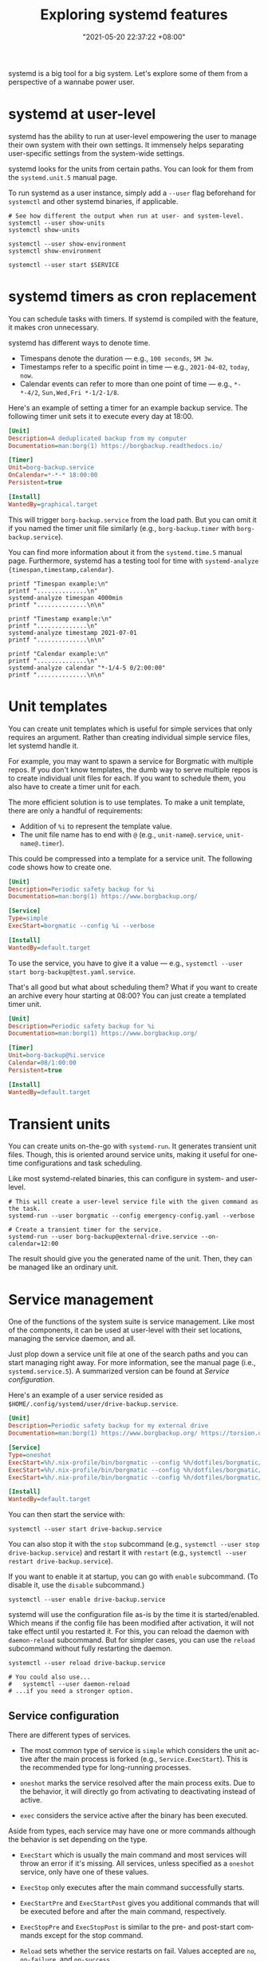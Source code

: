 :PROPERTIES:
:ID:       20830b22-9e55-42a6-9cef-62a1697ea63d
:END:
#+title: Exploring systemd features
#+date: "2021-05-20 22:37:22 +08:00"
#+date_modified: "2021-07-28 12:50:06 +08:00"
#+language: en
#+property: header-args  :eval no


systemd is a big tool for a big system.
Let's explore some of them from a perspective of a wannabe power user.




* systemd at user-level
:PROPERTIES:
:ID:       c7edff80-6dea-47fc-8ecd-e43b5ab8fb1e
:END:

systemd has the ability to run at user-level empowering the user to manage their own system with their own settings.
It immensely helps separating user-specific settings from the system-wide settings.

systemd looks for the units from certain paths.
You can look for them from the =systemd.unit.5= manual page.

To run systemd as a user instance, simply add a =--user= flag beforehand for =systemctl= and other systemd binaries, if applicable.

#+begin_src shell  :results none
# See how different the output when run at user- and system-level.
systemctl --user show-units
systemctl show-units

systemctl --user show-environment
systemctl show-environment

systemctl --user start $SERVICE
#+end_src




* systemd timers as cron replacement

You can schedule tasks with timers.
If systemd is compiled with the feature, it makes cron unnecessary.

systemd has different ways to denote time.

- Timespans denote the duration — e.g., =100 seconds=, =5M 3w=.
- Timestamps refer to a specific point in time — e.g., =2021-04-02=, =today=, =now=.
- Calendar events can refer to more than one point of time — e.g., =*-*-4/2=, =Sun,Wed,Fri *-1/2-1/8=.

Here's an example of setting a timer for an example backup service.
The following timer unit sets it to execute every day at 18:00.

#+begin_src ini
[Unit]
Description=A deduplicated backup from my computer
Documentation=man:borg(1) https://borgbackup.readthedocs.io/

[Timer]
Unit=borg-backup.service
OnCalendar=*-*-* 18:00:00
Persistent=true

[Install]
WantedBy=graphical.target
#+end_src

This will trigger =borg-backup.service= from the load path.
But you can omit it if you named the timer unit file similarly (e.g., =borg-backup.timer= with =borg-backup.service=).

You can find more information about it from the =systemd.time.5= manual page.
Furthermore, systemd has a testing tool for time with ~systemd-analyze {timespan,timestamp,calendar}~.

#+begin_src shell  :eval yes
printf "Timespan example:\n"
printf "..............\n"
systemd-analyze timespan 4000min
printf "..............\n\n"

printf "Timestamp example:\n"
printf "..............\n"
systemd-analyze timestamp 2021-07-01
printf "..............\n\n"

printf "Calendar example:\n"
printf "..............\n"
systemd-analyze calendar "*-1/4-5 0/2:00:00"
printf "..............\n\n"
#+end_src

#+results:
#+begin_example
Timespan example:
..............
Original: 4000min
      μs: 240000000000
   Human: 2d 18h 40min
..............

Timestamp example:
..............
  Original form: 2021-07-01
Normalized form: Thu 2021-07-01 00:00:00 PST
       (in UTC): Wed 2021-06-30 16:00:00 UTC
   UNIX seconds: @1625068800
       From now: 2 weeks 4 days ago
..............

Calendar example:
..............
  Original form: *-1/4-5 0/2:00:00
Normalized form: *-01/4-05 00/2:00:00
    Next elapse: Sun 2021-09-05 00:00:00 PST
       (in UTC): Sat 2021-09-04 16:00:00 UTC
       From now: 1 month 16 days left
..............

#+end_example




* Unit templates

You can create unit templates which is useful for simple services that only requires an argument.
Rather than creating individual simple service files, let systemd handle it.

For example, you may want to spawn a service for Borgmatic with multiple repos.
If you don't know templates, the dumb way to serve multiple repos is to create individual unit files for each.
If you want to schedule them, you also have to create a timer unit for each.

The more efficient solution is to use templates.
To make a unit template, there are only a handful of requirements:

- Addition of =%i= to represent the template value.
- The unit file name has to end with =@= (e.g., =unit-name@.service=, =unit-name@.timer=).

This could be compressed into a template for a service unit.
The following code shows how to create one.

#+begin_src ini
[Unit]
Description=Periodic safety backup for %i
Documentation=man:borg(1) https://www.borgbackup.org/

[Service]
Type=simple
ExecStart=borgmatic --config %i --verbose

[Install]
WantedBy=default.target
#+end_src

To use the service, you have to give it a value — e.g., ~systemctl --user start borg-backup@test.yaml.service~.

That's all good but what about scheduling them?
What if you want to create an archive every hour starting at 08:00?
You can just create a templated timer unit.

#+begin_src ini
[Unit]
Description=Periodic safety backup for %i
Documentation=man:borg(1) https://www.borgbackup.org/

[Timer]
Unit=borg-backup@%i.service
Calendar=08/1:00:00
Persistent=true

[Install]
WantedBy=default.target
#+end_src




* Transient units

You can create units on-the-go with =systemd-run=.
It generates transient unit files.
Though, this is oriented around service units, making it useful for one-time configurations and task scheduling.

Like most systemd-related binaries, this can configure in system- and user-level.

#+begin_src shell
# This will create a user-level service file with the given command as the task.
systemd-run --user borgmatic --config emergency-config.yaml --verbose

# Create a transient timer for the service.
systemd-run --user borg-backup@external-drive.service --on-calendar=12:00
#+end_src

The result should give you the generated name of the unit.
Then, they can be managed like an ordinary unit.





* Service management

One of the functions of the system suite is service management.
Like most of the components, it can be used at user-level with their set locations, managing the service daemon, and all.

Just plop down a service unit file at one of the search paths and you can start managing right away.
For more information, see the manual page (i.e., =systemd.service.5=).
A summarized version can be found at [[Service configuration]].

Here's an example of a user service resided as =$HOME/.config/systemd/user/drive-backup.service=.

#+begin_src ini
[Unit]
Description=Periodic safety backup for my external drive
Documentation=man:borg(1) https://www.borgbackup.org/ https://torsion.org/borgmatic/

[Service]
Type=oneshot
ExecStart=%h/.nix-profile/bin/borgmatic --config %h/dotfiles/borgmatic/personal-drive.yaml --verbosity 2 create
ExecStart=%h/.nix-profile/bin/borgmatic --config %h/dotfiles/borgmatic/personal-drive.yaml --verbosity 2 prune
ExecStart=%h/.nix-profile/bin/borgmatic --config %h/dotfiles/borgmatic/personal-drive.yaml --verbosity 2 check

[Install]
WantedBy=default.target
#+end_src

You can then start the service with:

#+begin_src shell  :eval no
systemctl --user start drive-backup.service
#+end_src

You can also stop it with the =stop= subcommand (e.g., ~systemctl --user stop drive-backup.service~) and restart it with =restart= (e.g., ~systemctl --user restart drive-backup.service~).

If you want to enable it at startup, you can go with =enable= subcommand.
(To disable it, use the =disable= subcommand.)

#+begin_src shell  :eval no
systemctl --user enable drive-backup.service
#+end_src

systemd will use the configuration file as-is by the time it is started/enabled.
Which means if the config file has been modified after activation, it will not take effect until you restarted it.
For this, you can reload the daemon with =daemon-reload= subcommand.
But for simpler cases, you can use the =reload= subcommand without fully restarting the daemon.

#+begin_src shell  :eval no
systemctl --user reload drive-backup.service

# You could also use...
#   systemctl --user daemon-reload
# ...if you need a stronger option.
#+end_src


** Service configuration

There are different types of services.

- The most common type of service is =simple= which considers the unit active after the main process is forked (e.g., =Service.ExecStart=).
  This is the recommended type for long-running processes.

- =oneshot= marks the service resolved after the main process exits.
  Due to the behavior, it will directly go from activating to deactivating instead of active.

- =exec= considers the service active after the binary has been executed.

Aside from types, each service may have one or more commands although the behavior is set depending on the type.

- =ExecStart= which is usually the main command and most services will throw an error if it's missing.
  All services, unless specified as a =oneshot= service, only have one of these values.

- =ExecStop= only executes after the main command successfully starts.

- =ExecStartPre= and =ExecStartPost= gives you additional commands that will be executed before and after the main command, respectively.

- =ExecStopPre= and =ExecStopPost= is similar to the pre- and post-start commands except for the stop command.

- =Reload= sets whether the service restarts on fail.
  Values accepted are =no=, =on-failure=, and =on-success=.




* Bootloader configuration

systemd also comes with a bootloader aptly named =systemd-boot= though it only supports UEFI-based firmware.
Just like GRUB, they can be configured through plain-text files.

For detailed information about the bootloader, see the manual page =systemd-boot.7=.

With a complete installation, the bootloader config folder may look like the following list.

#+begin_src
/boot/
`-- loader
    |-- entries             # (ref:loader-entries)
    |   `-- arch.conf
    |-- loader.conf         # (ref:loader-conf)
    `-- random-seed
#+end_src

- [[(loader-entries)][=loader/entries/=]] is a directory containing all of the entries available to be booted.
- [[(loader-conf)][=loader.conf=]] contains the loader configuration.

Most Linux distros with systemd installed should have a sample config file somewhere. [fn:: In case of Arch Linux, it has an example file at =/usr/share/systemd/bootctl/=.]
As an example, we'll show what those look like.

=loader.conf= is the configuration for the boot loader including the timeout seconds among others.
Here is a sample of a bootloader configuration.

#+begin_src
default arch
timeout 4
#+end_src

In this config, this simply makes the =arch= loader entry to be default when no actions has occurred.
It will start loading it automatically after a timeout of 4 seconds.

The =arch= loader entry can be found at =${ESP}/loader/entries/arch.conf=.
The following code block shows what a loader entry looks like.

#+begin_src
title   Arch Linux
linux   /vmlinuz-linux
initrd  /initramfs-linux.img
options root="PARTUUID=${PARTUUID}"
#+end_src

You can customize and create extra entries for the same installation.
This is what roam:NixOS does with its package generations, letting the user to boot to a specific point in time from the boot loader.
Very useful for emergency boots in case the current generation breaks for whatever reason.

For complete details of the configuration file, you can see =loader.conf.5= manual page.




* Network manager configuration
:PROPERTIES:
:ID:       e4dba4ef-71dd-4d30-9a2c-4ad97223510b
:END:

With a systemd-ful environment, you can run the network daemon (i.e., =systemd-networkd=).
Once enabled, you can run =networkctl= to list all of the network devices. [fn:: You can also run ~ip address~ for it.]

#+begin_src shell  :cache yes
networkctl
#+end_src

#+results[84c83a400d07ef38e6813bc9ce677cef8a38bd66]:
: IDX LINK   TYPE     OPERATIONAL SETUP
:   1 lo     loopback carrier     unmanaged
:   2 enp1s0 ether    routable    configured
:   3 wlan0  wlan     routable    configured
:
: 3 links listed.

To configure network manager, you can create a network file in one of systemd unit file paths in the system.
Each of the device will be assigned an IP address.
You can either assign an IP address or dynamically assign them in some way.
One of the common ways to do dynamic IP addresses is installing a DHCP server (which is another thing to be configured).
Here's an example of configuring any wireless devices and assigning a dynamic IP addresses with [[https://wiki.archlinux.org/title/Network_configuration#DHCP][DHCP]].

#+begin_src
[Match]
Type=wlan

[Network]
DHCP=yes
IPv6PrivacyExtensions=yes

[DHCPv4]
RouteMetric=1024

[DHCPv6]
RouteMetric=1024
#+end_src




* DNS server configuration

While the network manager is enabled, you can access the internet.
But only with raw IP addresses (e.g., 1.1.1.1 from Cloudflare, 93.174.95.27 for Library Genesis). [fn:: You can find the IP addresses with DNS clients such as [[https://github.com/ogham/dog][dog]] or the [[https://nodejs.org/api/dns.html][DNS library from NodeJS]].]

Accessing the domain names as you would browse the web normally is an additional layer of the web.
To access a domain name, you need a DNS client that can resolve them.
While there are plenty of DNS resolvers, systemd has a component =systemd-resolved= which you can control with =resolvectl= binary.

systemd-resolved takes a configuration from =/etc/resolve.conf= which most third-party programs also relies on.




* Log management

systemd has a journal service storing logs from units.
It provides a consistent and structured way how to check the logs.

It uses =journalctl= as the command for managing logs.
See [[id:941e0a85-1bb4-45be-a729-1b577c7ee317][Command line: journalctl]] for more details.

#+begin_src shell
journalctl --user-unit backup.service --follow --boot
#+end_src
